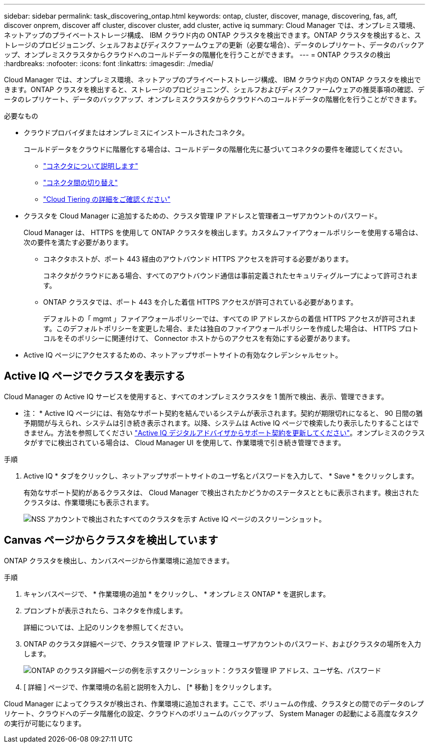 ---
sidebar: sidebar 
permalink: task_discovering_ontap.html 
keywords: ontap, cluster, discover, manage, discovering, fas, aff, discover onprem, discover aff cluster, discover cluster, add cluster, active iq 
summary: Cloud Manager では、オンプレミス環境、ネットアップのプライベートストレージ構成、 IBM クラウド内の ONTAP クラスタを検出できます。ONTAP クラスタを検出すると、ストレージのプロビジョニング、シェルフおよびディスクファームウェアの更新（必要な場合）、データのレプリケート、データのバックアップ、オンプレミスクラスタからクラウドへのコールドデータの階層化を行うことができます。 
---
= ONTAP クラスタの検出
:hardbreaks:
:nofooter: 
:icons: font
:linkattrs: 
:imagesdir: ./media/


Cloud Manager では、オンプレミス環境、ネットアップのプライベートストレージ構成、 IBM クラウド内の ONTAP クラスタを検出できます。ONTAP クラスタを検出すると、ストレージのプロビジョニング、シェルフおよびディスクファームウェアの推奨事項の確認、データのレプリケート、データのバックアップ、オンプレミスクラスタからクラウドへのコールドデータの階層化を行うことができます。

.必要なもの
* クラウドプロバイダまたはオンプレミスにインストールされたコネクタ。
+
コールドデータをクラウドに階層化する場合は、コールドデータの階層化先に基づいてコネクタの要件を確認してください。

+
** link:concept_connectors.html["コネクタについて説明します"^]
** link:task_managing_connectors.html["コネクタ間の切り替え"^]
** link:concept_cloud_tiering.html["Cloud Tiering の詳細をご確認ください"^]


* クラスタを Cloud Manager に追加するための、クラスタ管理 IP アドレスと管理者ユーザアカウントのパスワード。
+
Cloud Manager は、 HTTPS を使用して ONTAP クラスタを検出します。カスタムファイアウォールポリシーを使用する場合は、次の要件を満たす必要があります。

+
** コネクタホストが、ポート 443 経由のアウトバウンド HTTPS アクセスを許可する必要があります。
+
コネクタがクラウドにある場合、すべてのアウトバウンド通信は事前定義されたセキュリティグループによって許可されます。

** ONTAP クラスタでは、ポート 443 を介した着信 HTTPS アクセスが許可されている必要があります。
+
デフォルトの「 mgmt 」ファイアウォールポリシーでは、すべての IP アドレスからの着信 HTTPS アクセスが許可されます。このデフォルトポリシーを変更した場合、または独自のファイアウォールポリシーを作成した場合は、 HTTPS プロトコルをそのポリシーに関連付けて、 Connector ホストからのアクセスを有効にする必要があります。



* Active IQ ページにアクセスするための、ネットアップサポートサイトの有効なクレデンシャルセット。




== Active IQ ページでクラスタを表示する

Cloud Manager の Active IQ サービスを使用すると、すべてのオンプレミスクラスタを 1 箇所で検出、表示、管理できます。

* 注： * Active IQ ページには、有効なサポート契約を結んでいるシステムが表示されます。契約が期限切れになると、 90 日間の猶予期間が与えられ、システムは引き続き表示されます。以降、システムは Active IQ ページで検索したり表示したりすることはできません。方法を参照してください link:https://docs.netapp.com/us-en/active-iq/task_renew_support_contracts_for_your_systems.html["Active IQ デジタルアドバイザからサポート契約を更新してください"^]。オンプレミスのクラスタがすでに検出されている場合は、 Cloud Manager UI を使用して、作業環境で引き続き管理できます。

.手順
. Active IQ * タブをクリックし、ネットアップサポートサイトのユーザ名とパスワードを入力して、 * Save * をクリックします。
+
有効なサポート契約があるクラスタは、 Cloud Manager で検出されたかどうかのステータスとともに表示されます。検出されたクラスタは、作業環境にも表示されます。

+
image:screenshot_aiq_clusters.png["NSS アカウントで検出されたすべてのクラスタを示す Active IQ ページのスクリーンショット。"]





== Canvas ページからクラスタを検出しています

ONTAP クラスタを検出し、カンバスページから作業環境に追加できます。

.手順
. キャンバスページで、 * 作業環境の追加 * をクリックし、 * オンプレミス ONTAP * を選択します。
. プロンプトが表示されたら、コネクタを作成します。
+
詳細については、上記のリンクを参照してください。

. ONTAP のクラスタ詳細ページで、クラスタ管理 IP アドレス、管理ユーザアカウントのパスワード、およびクラスタの場所を入力します。
+
image:screenshot_discover_ontap.gif["ONTAP のクラスタ詳細ページの例を示すスクリーンショット：クラスタ管理 IP アドレス、ユーザ名、パスワード"]

. [ 詳細 ] ページで、作業環境の名前と説明を入力し、 [* 移動 ] をクリックします。


Cloud Manager によってクラスタが検出され、作業環境に追加されます。ここで、ボリュームの作成、クラスタとの間でのデータのレプリケート、クラウドへのデータ階層化の設定、クラウドへのボリュームのバックアップ、 System Manager の起動による高度なタスクの実行が可能になります。

